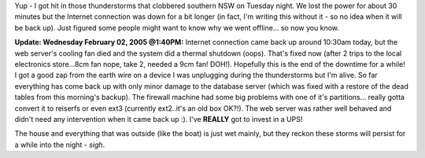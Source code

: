 .. title: Downtime - lots of arcing-sparking goin' on!
.. slug: Downtime-lots_of_arcing-sparking_going_on
.. date: 2005-02-01 21:04:00 UTC+10:00
.. tags: site, tech
.. category: 
.. link: 

Yup - I got hit in those thunderstorms that clobbered southern NSW on
Tuesday night. We lost the power for about 30 minutes but the Internet
connection was down for a bit longer (in fact, I'm writing this
without it - so no idea when it will be back up). Just figured some
people might want to know why we went offline... so now you know.

**Update: Wednesday February 02, 2005 @1:40PM:**
Internet connection came back up around 10:30am today, but the web
server's cooling fan died and the system did a thermal shutdown
(oops). That's fixed now (after 2 trips to the local electronics
store...8cm fan nope, take 2, needed a 9cm fan! DOH!). Hopefully this
is the end of the downtime for a while! I got a good zap from the
earth wire on a device I was unplugging during the thunderstorms but
I'm alive. So far everything has come back up with only minor damage
to the database server (which was fixed with a restore of the dead
tables from this morning's backup). The firewall machine had some big
problems with one of it's partitions... really gotta convert it to
reiserfs or even ext3 (currently ext2..it's an old box OK?!). The web
server was rather well behaved and didn't need any intervention when
it came back up :). I've **REALLY** got to invest in a UPS!

The house and everything that was outside (like the boat) is just wet
mainly, but they reckon these storms will persist for a while into the
night - *sigh*.
